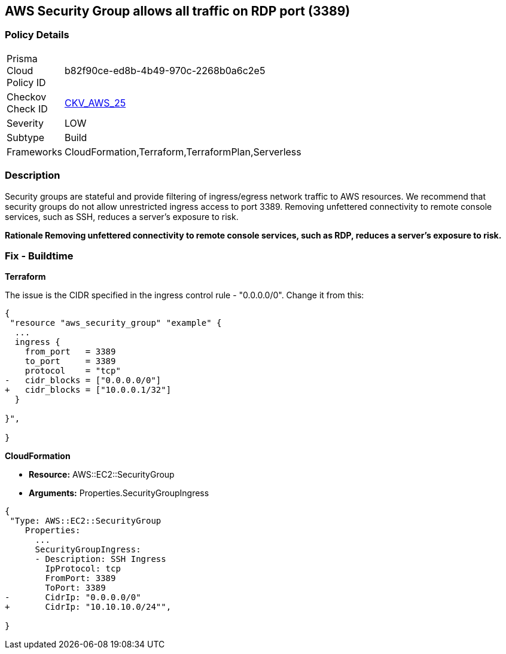 == AWS Security Group allows all traffic on RDP port (3389)


=== Policy Details 

[width=45%]
[cols="1,1"]
|=== 
|Prisma Cloud Policy ID 
| b82f90ce-ed8b-4b49-970c-2268b0a6c2e5

|Checkov Check ID 
| https://github.com/bridgecrewio/checkov/tree/master/checkov/cloudformation/checks/resource/aws/SecurityGroupUnrestrictedIngress3389.py[CKV_AWS_25]

|Severity
|LOW

|Subtype
|Build
//, Run

|Frameworks
|CloudFormation,Terraform,TerraformPlan,Serverless

|=== 

////
Bridgecrew
Prisma Cloud
* AWS Security Group allows all traffic on RDP port (3389)* 



=== Policy Details 

[width=45%]
[cols="1,1"]
|=== 
|Prisma Cloud Policy ID 
| b82f90ce-ed8b-4b49-970c-2268b0a6c2e5

|Checkov Check ID 
| https://github.com/bridgecrewio/checkov/tree/master/checkov/cloudformation/checks/resource/aws/SecurityGroupUnrestrictedIngress3389.py [CKV_AWS_25]

|Severity
|LOW

|Subtype
|Build
, Run

|Frameworks
|CloudFormation,Terraform,TerraformPlan,Serverless

|=== 
////


=== Description 


Security groups are stateful and provide filtering of ingress/egress network traffic to AWS resources.
We recommend that security groups do not allow unrestricted ingress access to port 3389.
Removing unfettered connectivity to remote console services, such as SSH, reduces a server's exposure to risk.


*Rationale Removing unfettered connectivity to remote console services, such as RDP, reduces a server's exposure to risk.* 


////
=== Fix - Runtime


* AWS Console* 


To implement the prescribed state, follow these steps:

. Log in to the AWS Management Console at https://console.aws.amazon.com/.

. Open the https://console.aws.amazon.com/vpc/ [Amazon VPC console].

. In the left pane, click * Security Groups*.

. For each security group, perform the following:  a) Select the _security group_.
+
b) Click * Inbound Rules*.
+
c) Identify the rules to be removed.
+
d) Click * X* in the Remove column.

. Click * Save*.
////

=== Fix - Buildtime


*Terraform* 


The issue is the CIDR specified in the ingress control rule - "0.0.0.0/0".
Change it from this:


[source,go]
----
{
 "resource "aws_security_group" "example" {
  ...
  ingress {
    from_port   = 3389
    to_port     = 3389
    protocol    = "tcp"
-   cidr_blocks = ["0.0.0.0/0"]
+   cidr_blocks = ["10.0.0.1/32"]
  }  

}",

}
----


*CloudFormation* 


* *Resource:* AWS::EC2::SecurityGroup
* *Arguments:* Properties.SecurityGroupIngress


[source,yaml]
----
{
 "Type: AWS::EC2::SecurityGroup
    Properties:
      ...
      SecurityGroupIngress:
      - Description: SSH Ingress
        IpProtocol: tcp
        FromPort: 3389
        ToPort: 3389
-       CidrIp: "0.0.0.0/0"
+       CidrIp: "10.10.10.0/24"",
       
}
----
